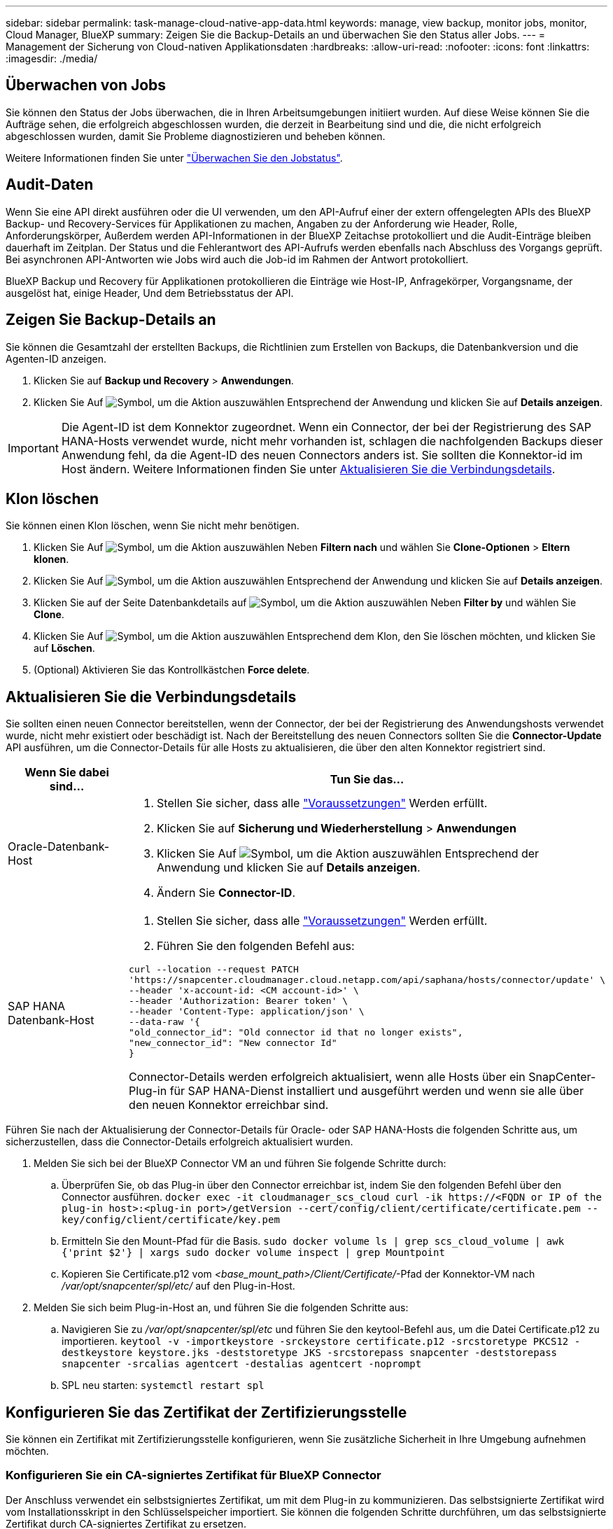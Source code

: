 ---
sidebar: sidebar 
permalink: task-manage-cloud-native-app-data.html 
keywords: manage, view backup, monitor jobs, monitor, Cloud Manager, BlueXP 
summary: Zeigen Sie die Backup-Details an und überwachen Sie den Status aller Jobs. 
---
= Management der Sicherung von Cloud-nativen Applikationsdaten
:hardbreaks:
:allow-uri-read: 
:nofooter: 
:icons: font
:linkattrs: 
:imagesdir: ./media/




== Überwachen von Jobs

Sie können den Status der Jobs überwachen, die in Ihren Arbeitsumgebungen initiiert wurden. Auf diese Weise können Sie die Aufträge sehen, die erfolgreich abgeschlossen wurden, die derzeit in Bearbeitung sind und die, die nicht erfolgreich abgeschlossen wurden, damit Sie Probleme diagnostizieren und beheben können.

Weitere Informationen finden Sie unter link:https://docs.netapp.com/us-en/cloud-manager-backup-restore/task-monitor-backup-jobs.html["Überwachen Sie den Jobstatus"].



== Audit-Daten

Wenn Sie eine API direkt ausführen oder die UI verwenden, um den API-Aufruf einer der extern offengelegten APIs des BlueXP Backup- und Recovery-Services für Applikationen zu machen, Angaben zu der Anforderung wie Header, Rolle, Anforderungskörper, Außerdem werden API-Informationen in der BlueXP Zeitachse protokolliert und die Audit-Einträge bleiben dauerhaft im Zeitplan. Der Status und die Fehlerantwort des API-Aufrufs werden ebenfalls nach Abschluss des Vorgangs geprüft. Bei asynchronen API-Antworten wie Jobs wird auch die Job-id im Rahmen der Antwort protokolliert.

BlueXP Backup und Recovery für Applikationen protokollieren die Einträge wie Host-IP, Anfragekörper, Vorgangsname, der ausgelöst hat, einige Header, Und dem Betriebsstatus der API.



== Zeigen Sie Backup-Details an

Sie können die Gesamtzahl der erstellten Backups, die Richtlinien zum Erstellen von Backups, die Datenbankversion und die Agenten-ID anzeigen.

. Klicken Sie auf *Backup und Recovery* > *Anwendungen*.
. Klicken Sie Auf image:icon-action.png["Symbol, um die Aktion auszuwählen"] Entsprechend der Anwendung und klicken Sie auf *Details anzeigen*.



IMPORTANT: Die Agent-ID ist dem Konnektor zugeordnet. Wenn ein Connector, der bei der Registrierung des SAP HANA-Hosts verwendet wurde, nicht mehr vorhanden ist, schlagen die nachfolgenden Backups dieser Anwendung fehl, da die Agent-ID des neuen Connectors anders ist. Sie sollten die Konnektor-id im Host ändern. Weitere Informationen finden Sie unter <<Aktualisieren Sie die Verbindungsdetails>>.



== Klon löschen

Sie können einen Klon löschen, wenn Sie nicht mehr benötigen.

. Klicken Sie Auf image:button_plus_sign_square.png["Symbol, um die Aktion auszuwählen"] Neben *Filtern nach* und wählen Sie *Clone-Optionen* > *Eltern klonen*.
. Klicken Sie Auf image:icon-action.png["Symbol, um die Aktion auszuwählen"] Entsprechend der Anwendung und klicken Sie auf *Details anzeigen*.
. Klicken Sie auf der Seite Datenbankdetails auf image:button_plus_sign_square.png["Symbol, um die Aktion auszuwählen"] Neben *Filter by* und wählen Sie *Clone*.
. Klicken Sie Auf image:icon-action.png["Symbol, um die Aktion auszuwählen"] Entsprechend dem Klon, den Sie löschen möchten, und klicken Sie auf *Löschen*.
. (Optional) Aktivieren Sie das Kontrollkästchen *Force delete*.




== Aktualisieren Sie die Verbindungsdetails

Sie sollten einen neuen Connector bereitstellen, wenn der Connector, der bei der Registrierung des Anwendungshosts verwendet wurde, nicht mehr existiert oder beschädigt ist. Nach der Bereitstellung des neuen Connectors sollten Sie die *Connector-Update* API ausführen, um die Connector-Details für alle Hosts zu aktualisieren, die über den alten Konnektor registriert sind.

|===
| Wenn Sie dabei sind... | Tun Sie das... 


 a| 
Oracle-Datenbank-Host
 a| 
. Stellen Sie sicher, dass alle link:task-add-host-discover-oracle-databases.html#prerequisites["Voraussetzungen"] Werden erfüllt.
. Klicken Sie auf *Sicherung und Wiederherstellung* > *Anwendungen*
. Klicken Sie Auf image:icon-action.png["Symbol, um die Aktion auszuwählen"] Entsprechend der Anwendung und klicken Sie auf *Details anzeigen*.
. Ändern Sie *Connector-ID*.




 a| 
SAP HANA Datenbank-Host
 a| 
. Stellen Sie sicher, dass alle link:task-deploy-snapcenter-plugin-for-sap-hana.html#prerequisites["Voraussetzungen"] Werden erfüllt.
. Führen Sie den folgenden Befehl aus:


[listing]
----
curl --location --request PATCH
'https://snapcenter.cloudmanager.cloud.netapp.com/api/saphana/hosts/connector/update' \
--header 'x-account-id: <CM account-id>' \
--header 'Authorization: Bearer token' \
--header 'Content-Type: application/json' \
--data-raw '{
"old_connector_id": "Old connector id that no longer exists",
"new_connector_id": "New connector Id"
}
----
Connector-Details werden erfolgreich aktualisiert, wenn alle Hosts über ein SnapCenter-Plug-in für SAP HANA-Dienst installiert und ausgeführt werden und wenn sie alle über den neuen Konnektor erreichbar sind.

|===
Führen Sie nach der Aktualisierung der Connector-Details für Oracle- oder SAP HANA-Hosts die folgenden Schritte aus, um sicherzustellen, dass die Connector-Details erfolgreich aktualisiert wurden.

. Melden Sie sich bei der BlueXP Connector VM an und führen Sie folgende Schritte durch:
+
.. Überprüfen Sie, ob das Plug-in über den Connector erreichbar ist, indem Sie den folgenden Befehl über den Connector ausführen.
`docker exec -it cloudmanager_scs_cloud curl -ik \https://<FQDN or IP of the plug-in host>:<plug-in port>/getVersion --cert/config/client/certificate/certificate.pem --key/config/client/certificate/key.pem`
.. Ermitteln Sie den Mount-Pfad für die Basis.
`sudo docker volume ls | grep scs_cloud_volume | awk {'print $2'} | xargs sudo docker volume inspect | grep Mountpoint`
.. Kopieren Sie Certificate.p12 vom _<base_mount_path>/Client/Certificate/_-Pfad der Konnektor-VM nach _/var/opt/snapcenter/spl/etc/_ auf den Plug-in-Host.


. Melden Sie sich beim Plug-in-Host an, und führen Sie die folgenden Schritte aus:
+
.. Navigieren Sie zu _/var/opt/snapcenter/spl/etc_ und führen Sie den keytool-Befehl aus, um die Datei Certificate.p12 zu importieren.
`keytool -v -importkeystore -srckeystore certificate.p12 -srcstoretype PKCS12 -destkeystore keystore.jks -deststoretype JKS -srcstorepass snapcenter -deststorepass snapcenter -srcalias agentcert -destalias agentcert -noprompt`
.. SPL neu starten: `systemctl restart spl`






== Konfigurieren Sie das Zertifikat der Zertifizierungsstelle

Sie können ein Zertifikat mit Zertifizierungsstelle konfigurieren, wenn Sie zusätzliche Sicherheit in Ihre Umgebung aufnehmen möchten.



=== Konfigurieren Sie ein CA-signiertes Zertifikat für BlueXP Connector

Der Anschluss verwendet ein selbstsigniertes Zertifikat, um mit dem Plug-in zu kommunizieren. Das selbstsignierte Zertifikat wird vom Installationsskript in den Schlüsselspeicher importiert. Sie können die folgenden Schritte durchführen, um das selbstsignierte Zertifikat durch CA-signiertes Zertifikat zu ersetzen.

*Bevor Sie beginnen*

Sie können den folgenden Befehl ausführen, um _<base_Mount_path>_ zu erhalten:
`sudo docker volume ls | grep scs_cloud_volume | awk {'print $2'} | xargs sudo docker volume inspect | grep Mountpoint`

*Schritte*

. Führen Sie die folgenden Schritte auf dem Connector aus, um das CA-Zertifikat als Clientzertifikat zu verwenden, wenn der Connector eine Verbindung mit dem Plug-in herstellt.
+
.. Melden Sie sich bei Connector an.
.. Löschen Sie alle vorhandenen Dateien unter _<base_mount_path>/Client/Certificate_ im Connector.
.. Kopieren Sie das CA-signierte Zertifikat und die Schlüsseldatei in das _<base_mount_path>/Client/Certificate_ im Connector.
+
Der Dateiname sollte Certificate.pem und key.pem sein. Das Zertifikat.pem sollte die gesamte Kette der Zertifikate wie Zwischenzertifikat und Root CA haben.

.. Erstellen Sie das PKCS12-Format des Zertifikats mit dem Namen Certificate.p12 und behalten Sie _<base_Mount_path>/Client/Certificate_.
+
Beispiel: openssl pkcs12 -inkey key.pem -in Certificate.pem -Export -out Certificate.p12

.. Kopieren Sie die Certificate.p12 und die Zertifikate für die gesamte Zwischenzertifizierungsstelle und die Stammzertifizierungsstelle auf den Plug-in-Host unter _/var/opt/snapcenter/spl/etc/_.
+

NOTE: Das Format der Zwischenzertifizierungsstelle und des Stammzertifizierungsstellenzertifikats sollte im crt-Format vorliegen.



. Führen Sie die folgenden Schritte auf dem Plug-in-Host durch, um das vom Connector gesendete Zertifikat zu validieren.
+
.. Melden Sie sich beim Plug-in-Host an.
.. Navigieren Sie zu _/var/opt/snapcenter/spl/etc_ und führen Sie den keytool-Befehl aus, um die Datei Certificate.p12 zu importieren.
`keytool -v -importkeystore -srckeystore certificate.p12 -srcstoretype PKCS12 -destkeystore keystore.jks -deststoretype JKS -srcstorepass snapcenter -deststorepass snapcenter -srcalias agentcert -destalias agentcert -noprompt`
.. Importieren Sie die Stammzertifizierungsstelle und die Zwischenzertifikate.
`keytool -import -trustcacerts -keystore keystore.jks -storepass snapcenter -alias trustedca -file <certificate.crt>`
+

NOTE: Das Certificate.crt bezieht sich auf die Zertifikate der Root-CA sowie der Zwischenzertifizierungsstelle.

.. SPL neu starten: `systemctl restart spl`






=== Konfigurieren Sie das CA-signierte Zertifikat für das Plug-in

Das CA-Zertifikat sollte denselben Namen haben wie in Cloud Backup für den Plug-in-Host registriert.

*Bevor Sie beginnen*

Sie können den folgenden Befehl ausführen, um _<base_Mount_path>_ zu erhalten:
`sudo docker volume ls | grep scs_cloud_volume | awk {'print $2'} | xargs sudo docker volume inspect | grep Mountpoint`

*Schritte*

. Führen Sie die folgenden Schritte auf dem Plug-in-Host durch, um das Plug-in mithilfe des CA-Zertifikats zu hosten.
+
.. Navigieren Sie zu dem Ordner, der den Keystore _/var/opt/snapcenter/spl/etc_ der SPL enthält.
.. Erstellen Sie das PKCS12-Format des Zertifikats, das sowohl ein Zertifikat als auch einen Schlüssel mit dem Alias _splkeystore_ hat.
+
Das Zertifikat.pem sollte die gesamte Kette der Zertifikate wie Zwischenzertifikat und Root CA haben.

+
Beispiel: openssl pkcs12 -inkey key.pem -in Certificate.pem -Export -out Certificate.p12 -Name splkeystore

.. Fügen Sie das im obigen Schritt erstellte CA-Zertifikat hinzu.
`keytool -importkeystore -srckeystore certificate.p12 -srcstoretype pkcs12 -destkeystore keystore.jks -deststoretype JKS -srcalias splkeystore -destalias splkeystore -noprompt`
.. Überprüfen Sie die Zertifikate.
`keytool -list -v -keystore keystore.jks`
.. SPL neu starten: `systemctl restart spl`


. Führen Sie die folgenden Schritte am Anschluss aus, damit der Connector das Zertifikat des Plug-ins überprüfen kann.
+
.. Melden Sie sich beim Connector als nicht-Root-Benutzer an.
.. Kopieren Sie die Stammzertifizierungsstelle und die zwischengespeicherten CA-Dateien unter das Serververzeichnis.
`cd <base_mount_path>`
`mkdir server`
+
Die CA-Dateien sollten im pem-Format vorliegen.

.. Verbinden Sie sich mit dem cloudmanager_scs_Cloud und ändern Sie den *enableCACert* in _config.yml_ an *true*.
`sudo docker exec -t cloudmanager_scs_cloud sed -i 's/enableCACert: false/enableCACert: true/g' /opt/netapp/cloudmanager-scs-cloud/config/config.yml`
.. Starten Sie den Cloud-Manager_scs_Cloud-Container neu.
`sudo docker restart cloudmanager_scs_cloud`






== Zugriff auf REST-APIs

Die REST-APIs zum Schutz der Applikationen in der Cloud sind verfügbar unter: https://snapcenter.cloudmanager.cloud.netapp.com/api-doc/[].

Sie sollten das Benutzer-Token mit gebündelter Authentifizierung erhalten, um auf DIE REST-APIs zuzugreifen. Informationen zum Abrufen des Benutzer-Tokens finden Sie unter https://docs.netapp.com/us-en/cloud-manager-automation/platform/create_user_token.html#create-a-user-token-with-federated-authentication["Erstellen Sie ein Benutzer-Token mit gebündelter Authentifizierung"].
